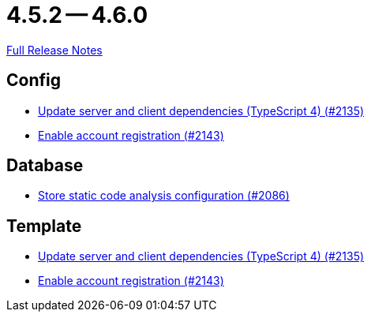 = 4.5.2 -- 4.6.0

link:https://github.com/ls1intum/Artemis/releases/tag/4.6.0[Full Release Notes]

== Config

* link:https://www.github.com/ls1intum/Artemis/commit/ef1fe176cff9f8808f1a680861ee5a759b1bcbf8[Update server and client dependencies (TypeScript 4) (#2135)]
* link:https://www.github.com/ls1intum/Artemis/commit/8e5a382d8cb39463b7770007083b641fe17ed815[Enable account registration (#2143)]


== Database

* link:https://www.github.com/ls1intum/Artemis/commit/65ee88d2d945ee5fc40d937635c01e67b27176e8[Store static code analysis configuration (#2086)]


== Template

* link:https://www.github.com/ls1intum/Artemis/commit/ef1fe176cff9f8808f1a680861ee5a759b1bcbf8[Update server and client dependencies (TypeScript 4) (#2135)]
* link:https://www.github.com/ls1intum/Artemis/commit/8e5a382d8cb39463b7770007083b641fe17ed815[Enable account registration (#2143)]



